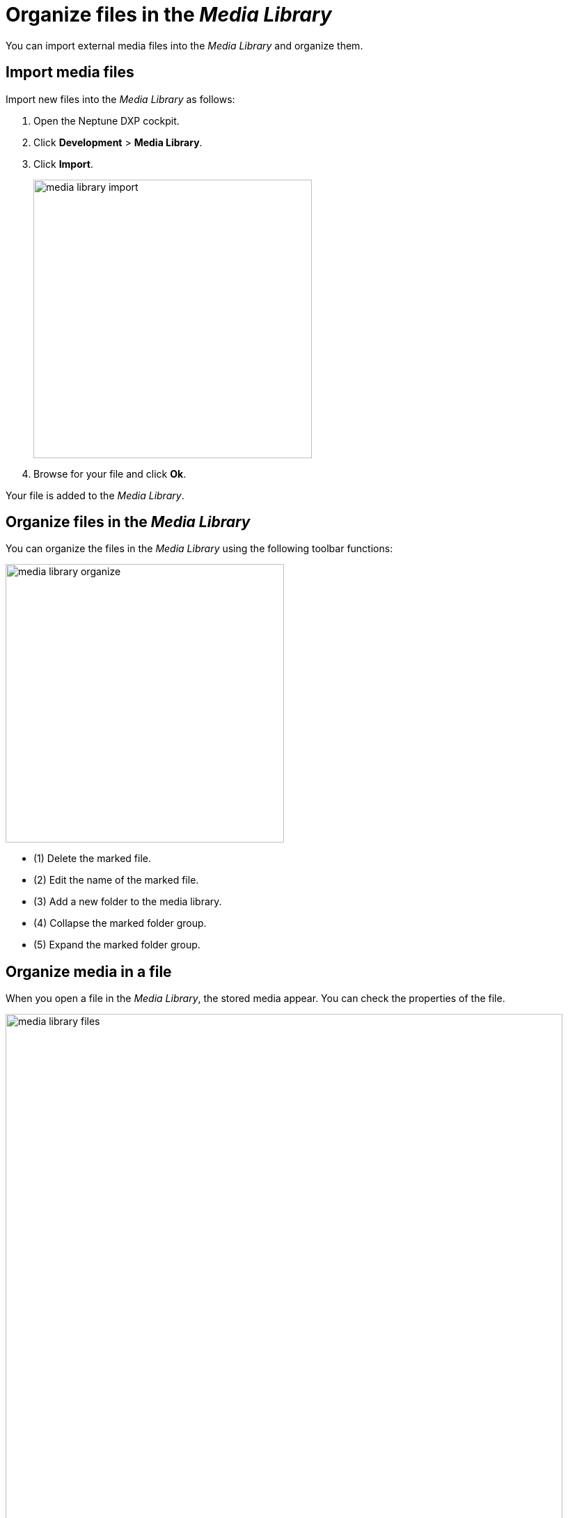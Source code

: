 = Organize files in the _Media Library_

You can import external media files into the _Media Library_ and organize them.

== Import media files

Import new files into the _Media Library_ as follows:

. Open the Neptune DXP cockpit.
. Click *Development* > *Media Library*.
. Click *Import*.
+
image::media-library-import.png[,400]

. Browse for your file and click *Ok*.

Your file is added to the _Media Library_.

== Organize files in the _Media Library_

You can organize the files in the _Media Library_ using the following toolbar functions:

image::media-library-organize.png[,400]

* (1) Delete the marked file.
* (2) Edit the name of the marked file.
* (3) Add a new folder to the media library.
* (4) Collapse the marked folder group.
* (5) Expand the marked folder group.

== Organize media in a file

When you open a file in the _Media Library_, the stored media appear. You can check the properties of the file.

image::media-library-files.png[,800]

You can also perform the following tasks in the _Media Library_:

* Delete the file by clicking the *Delete* button on the right.
* Copy the link address of the file by clicking the *Link* button on the left.

This enables you to link to the file from other Cockpit components.

